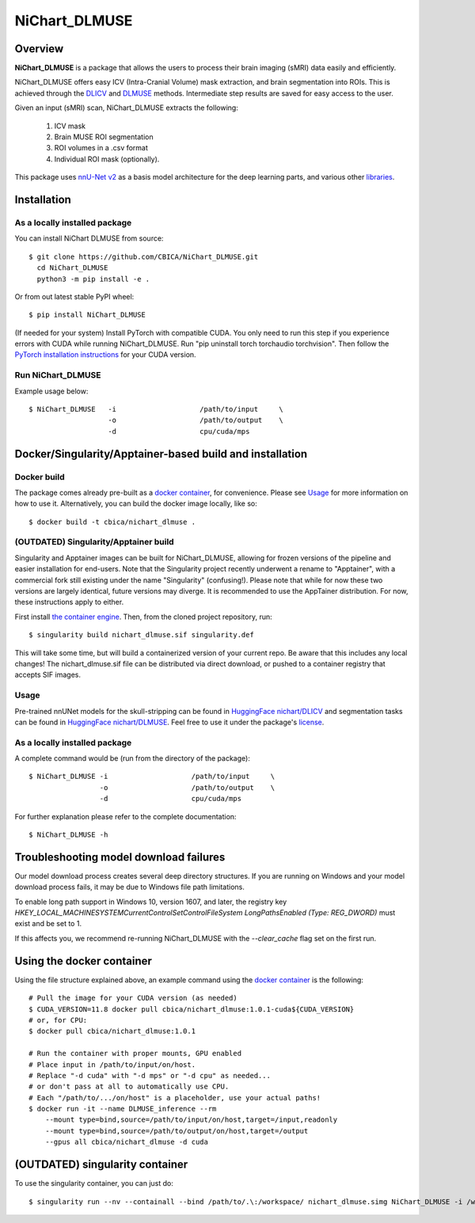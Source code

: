NiChart_DLMUSE
==============

.. image:: https://codecov.io/gh/CBICA/NiChart_DLMUSE/graph/badge.svg?token=i5Vyjayoct
   :target: https://codecov.io/gh/CBICA/NiChart_DLMUSE
   :alt: Code Coverage

.. image:: https://github.com/CBICA/NiChart_DLMUSE/actions/workflows/macos_build.yml/badge.svg
   :target: https://github.com/CBICA/NiChart_DLMUSE/actions/workflows/macos_build.yml
   :alt: macOS Build

.. image:: https://github.com/CBICA/NiChart_DLMUSE/actions/workflows/ubuntu_build.yml/badge.svg
   :target: https://github.com/CBICA/NiChart_DLMUSE/actions/workflows/ubuntu_build.yml
   :alt: Ubuntu Build

.. image:: https://img.shields.io/pypi/v/NiChart_DLMUSE
   :target: https://pypi.org/project/NiChart_DLMUSE/
   :alt: PyPI Stable

Overview
--------

**NiChart_DLMUSE** is a package that allows the users to process their brain imaging (sMRI) data easily and efficiently.

NiChart_DLMUSE offers easy ICV (Intra-Cranial Volume) mask extraction, and brain segmentation into ROIs. This is achieved through the `DLICV <https://github.com/CBICA/DLICV>`_ and `DLMUSE <https://github.com/CBICA/DLMUSE>`_ methods. Intermediate step results are saved for easy access to the user.

Given an input (sMRI) scan, NiChart_DLMUSE extracts the following:

  1. ICV mask
  2. Brain MUSE ROI segmentation
  3. ROI volumes in a .csv format
  4. Individual ROI mask (optionally).

This package uses `nnU-Net v2 <https://github.com/MIC-DKFZ/nnUNet>`_ as a basis model architecture for the deep learning parts, and various other `libraries <requirements.txt>`_.

Installation
------------

******************************
As a locally installed package
******************************

You can install NiChart DLMUSE from source: ::

    $ git clone https://github.com/CBICA/NiChart_DLMUSE.git
      cd NiChart_DLMUSE
      python3 -m pip install -e .

Or from out latest stable PyPI wheel: ::

    $ pip install NiChart_DLMUSE

(If needed for your system) Install PyTorch with compatible CUDA.
You only need to run this step if you experience errors with CUDA while running NiChart_DLMUSE.
Run "pip uninstall torch torchaudio torchvision".
Then follow the `PyTorch installation instructions <https://pytorch.org/get-started/locally/>`_ for your CUDA version.

******************
Run NiChart_DLMUSE
******************

Example usage below: ::

    $ NiChart_DLMUSE   -i                    /path/to/input     \
                       -o                    /path/to/output    \
                       -d                    cpu/cuda/mps

Docker/Singularity/Apptainer-based build and installation
---------------------------------------------------------

************
Docker build
************

The package comes already pre-built as a `docker container <https://hub.docker.com/repository/docker/cbica/nichart_dlmuse/general>`_, for convenience. Please see `Usage <#usage>`_ for more information on how to use it. Alternatively, you can build the docker image
locally, like so: ::

  $ docker build -t cbica/nichart_dlmuse .

**************************************
(OUTDATED) Singularity/Apptainer build
**************************************

Singularity and Apptainer images can be built for NiChart_DLMUSE, allowing for frozen versions of the pipeline and easier installation for end-users.
Note that the Singularity project recently underwent a rename to "Apptainer", with a commercial fork still existing under the name "Singularity" (confusing!).
Please note that while for now these two versions are largely identical, future versions may diverge. It is recommended to use the AppTainer distribution. For now, these instructions apply to either.

First install `the container engine <https://apptainer.org/admin-docs/3.8/installation.html>`_.
Then, from the cloned project repository, run: ::

  $ singularity build nichart_dlmuse.sif singularity.def

This will take some time, but will build a containerized version of your current repo. Be aware that this includes any local changes!
The nichart_dlmuse.sif file can be distributed via direct download, or pushed to a container registry that accepts SIF images.

*****
Usage
*****

Pre-trained nnUNet models for the skull-stripping can be found in `HuggingFace nichart/DLICV <https://huggingface.co/nichart/DLICV/tree/main>`_ and segmentation tasks
can be found in `HuggingFace nichart/DLMUSE <https://huggingface.co/nichart/DLMUSE/tree/main>`_. Feel free to use it under the package's `license <LICENSE>`_.

******************************
As a locally installed package
******************************

A complete command would be (run from the directory of the package): ::

  $ NiChart_DLMUSE -i                    /path/to/input     \
                   -o                    /path/to/output    \
                   -d                    cpu/cuda/mps

For further explanation please refer to the complete documentation: ::

    $ NiChart_DLMUSE -h

Troubleshooting model download failures
---------------------------------------

Our model download process creates several deep directory structures. If you are running on Windows and your model download process fails, it may be due to Windows file path limitations.

To enable long path support in Windows 10, version 1607, and later, the registry key `HKEY_LOCAL_MACHINE\SYSTEM\CurrentControlSet\Control\FileSystem LongPathsEnabled (Type: REG_DWORD)` must exist and be set to 1.

If this affects you, we recommend re-running NiChart_DLMUSE with the `--clear_cache` flag set on the first run.

Using the docker container
--------------------------

Using the file structure explained above, an example command using the `docker container <https://hub.docker.com/repository/docker/cbica/nichart_dlmuse/general>`_ is the following: ::

  # Pull the image for your CUDA version (as needed)
  $ CUDA_VERSION=11.8 docker pull cbica/nichart_dlmuse:1.0.1-cuda${CUDA_VERSION}
  # or, for CPU:
  $ docker pull cbica/nichart_dlmuse:1.0.1

  # Run the container with proper mounts, GPU enabled
  # Place input in /path/to/input/on/host.
  # Replace "-d cuda" with "-d mps" or "-d cpu" as needed...
  # or don't pass at all to automatically use CPU.
  # Each "/path/to/.../on/host" is a placeholder, use your actual paths!
  $ docker run -it --name DLMUSE_inference --rm
      --mount type=bind,source=/path/to/input/on/host,target=/input,readonly
      --mount type=bind,source=/path/to/output/on/host,target=/output
      --gpus all cbica/nichart_dlmuse -d cuda


(OUTDATED) singularity container
------------------------------------------

To use the singularity container, you can just do: ::

    $ singularity run --nv --containall --bind /path/to/.\:/workspace/ nichart_dlmuse.simg NiChart_DLMUSE -i /workspace/temp/nnUNet_raw_data_base/nnUNet_raw_data/ -o /workspace/temp/nnUNet_out -p structural --derived_ROI_mappings_file /NiChart_DLMUSE/shared/dicts/MUSE_mapping_derived_rois.csv --MUSE_ROI_mappings_file /NiChart_DLMUSE/shared/dicts/MUSE_mapping_consecutive_indices.csv --nnUNet_raw_data_base /workspace/temp/nnUNet_raw_data_base/ --nnUNet_preprocessed /workspace/temp/nnUNet_preprocessed/ --model_folder /workspace/temp/nnUNet_model/ --all_in_gpu True --mode fastest --disable_tta
